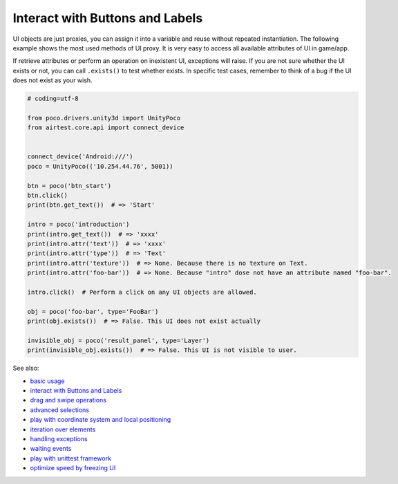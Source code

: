 
Interact with Buttons and Labels
================================

UI objects are just proxies, you can assign it into a variable and reuse without repeated instantiation. The following
example shows the most used methods of UI proxy. It is very easy to access all available attributes of UI in game/app.

If retrieve attributes or perform an operation on inexistent UI, exceptions will raise. If you are not sure whether
the UI exists or not, you can call ``.exists()`` to test whether exists. In specific test cases, remember to think of
a bug if the UI does not exist as your wish.

.. code-block:: python

    # coding=utf-8

    from poco.drivers.unity3d import UnityPoco
    from airtest.core.api import connect_device


    connect_device('Android:///')
    poco = UnityPoco(('10.254.44.76', 5001))

    btn = poco('btn_start')
    btn.click()
    print(btn.get_text())  # => 'Start'

    intro = poco('introduction')
    print(intro.get_text())  # => 'xxxx'
    print(intro.attr('text'))  # => 'xxxx'
    print(intro.attr('type'))  # => 'Text'
    print(intro.attr('texture'))  # => None. Because there is no texture on Text.
    print(intro.attr('foo-bar'))  # => None. Because "intro" dose not have an attribute named "foo-bar".

    intro.click()  # Perform a click on any UI objects are allowed.

    obj = poco('foo-bar', type='FooBar')
    print(obj.exists())  # => False. This UI does not exist actually

    invisible_obj = poco('result_panel', type='Layer')
    print(invisible_obj.exists())  # => False. This UI is not visible to user.

See also:

* `basic usage`_
* `interact with Buttons and Labels`_
* `drag and swipe operations`_
* `advanced selections`_
* `play with coordinate system and local positioning`_
* `iteration over elements`_
* `handling exceptions`_
* `waiting events`_
* `play with unittest framework`_
* `optimize speed by freezing UI`_


.. _basic usage: basic.html
.. _interact with Buttons and Labels: interact_with_buttons_and_labels.html
.. _drag and swipe operations: drag_and_swipe_operations.html
.. _advanced selections: advanced_selections.html
.. _play with coordinate system and local positioning: play_with_coordinate_system_and_local_positioning.html
.. _iteration over elements: iteration_over_elements.html
.. _handling exceptions: handling_exceptions.html
.. _waiting events: waiting_events.html
.. _play with unittest framework: play_with_unittest_framework.html
.. _optimize speed by freezing UI: optimize_speed_by_freezing_UI.html
